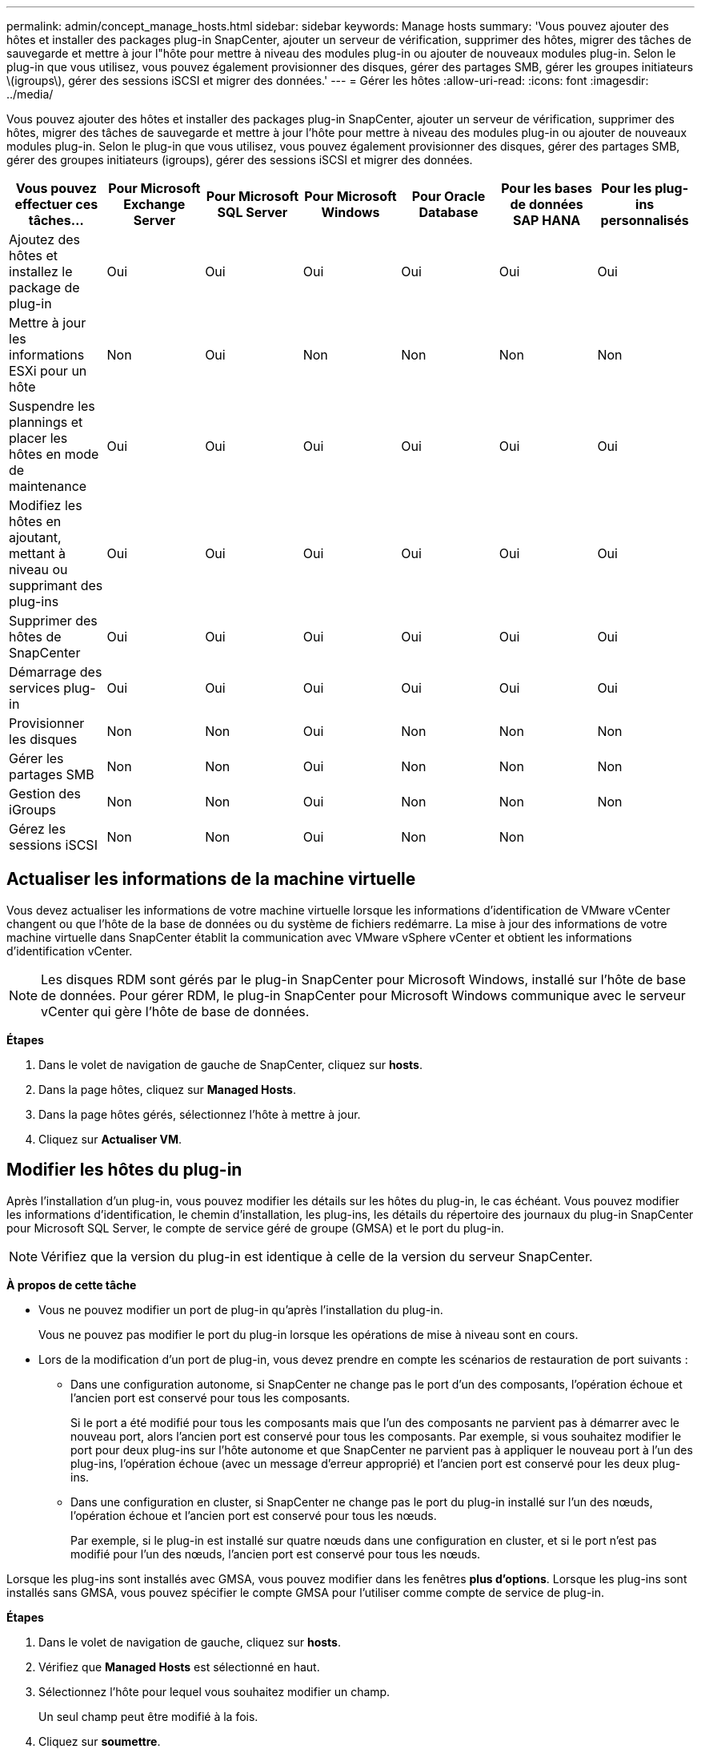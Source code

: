 ---
permalink: admin/concept_manage_hosts.html 
sidebar: sidebar 
keywords: Manage hosts 
summary: 'Vous pouvez ajouter des hôtes et installer des packages plug-in SnapCenter, ajouter un serveur de vérification, supprimer des hôtes, migrer des tâches de sauvegarde et mettre à jour l"hôte pour mettre à niveau des modules plug-in ou ajouter de nouveaux modules plug-in. Selon le plug-in que vous utilisez, vous pouvez également provisionner des disques, gérer des partages SMB, gérer les groupes initiateurs \(igroups\), gérer des sessions iSCSI et migrer des données.' 
---
= Gérer les hôtes
:allow-uri-read: 
:icons: font
:imagesdir: ../media/


[role="lead"]
Vous pouvez ajouter des hôtes et installer des packages plug-in SnapCenter, ajouter un serveur de vérification, supprimer des hôtes, migrer des tâches de sauvegarde et mettre à jour l'hôte pour mettre à niveau des modules plug-in ou ajouter de nouveaux modules plug-in. Selon le plug-in que vous utilisez, vous pouvez également provisionner des disques, gérer des partages SMB, gérer des groupes initiateurs (igroups), gérer des sessions iSCSI et migrer des données.

|===
| Vous pouvez effectuer ces tâches... | Pour Microsoft Exchange Server | Pour Microsoft SQL Server | Pour Microsoft Windows | Pour Oracle Database | Pour les bases de données SAP HANA | Pour les plug-ins personnalisés 


 a| 
Ajoutez des hôtes et installez le package de plug-in
 a| 
Oui
 a| 
Oui
 a| 
Oui
 a| 
Oui
 a| 
Oui
 a| 
Oui



 a| 
Mettre à jour les informations ESXi pour un hôte
 a| 
Non
 a| 
Oui
 a| 
Non
 a| 
Non
 a| 
Non
 a| 
Non



 a| 
Suspendre les plannings et placer les hôtes en mode de maintenance
 a| 
Oui
 a| 
Oui
 a| 
Oui
 a| 
Oui
 a| 
Oui
 a| 
Oui



 a| 
Modifiez les hôtes en ajoutant, mettant à niveau ou supprimant des plug-ins
 a| 
Oui
 a| 
Oui
 a| 
Oui
 a| 
Oui
 a| 
Oui
 a| 
Oui



 a| 
Supprimer des hôtes de SnapCenter
 a| 
Oui
 a| 
Oui
 a| 
Oui
 a| 
Oui
 a| 
Oui
 a| 
Oui



 a| 
Démarrage des services plug-in
 a| 
Oui
 a| 
Oui
 a| 
Oui
 a| 
Oui
 a| 
Oui
 a| 
Oui



 a| 
Provisionner les disques
 a| 
Non
 a| 
Non
 a| 
Oui
 a| 
Non
 a| 
Non
 a| 
Non



 a| 
Gérer les partages SMB
 a| 
Non
 a| 
Non
 a| 
Oui
 a| 
Non
 a| 
Non
 a| 
Non



 a| 
Gestion des iGroups
 a| 
Non
 a| 
Non
 a| 
Oui
 a| 
Non
 a| 
Non
 a| 
Non



 a| 
Gérez les sessions iSCSI
 a| 
Non
 a| 
Non
 a| 
Oui
 a| 
Non
 a| 
Non
 a| 

|===


== Actualiser les informations de la machine virtuelle

Vous devez actualiser les informations de votre machine virtuelle lorsque les informations d'identification de VMware vCenter changent ou que l'hôte de la base de données ou du système de fichiers redémarre. La mise à jour des informations de votre machine virtuelle dans SnapCenter établit la communication avec VMware vSphere vCenter et obtient les informations d'identification vCenter.


NOTE: Les disques RDM sont gérés par le plug-in SnapCenter pour Microsoft Windows, installé sur l'hôte de base de données. Pour gérer RDM, le plug-in SnapCenter pour Microsoft Windows communique avec le serveur vCenter qui gère l'hôte de base de données.

*Étapes*

. Dans le volet de navigation de gauche de SnapCenter, cliquez sur *hosts*.
. Dans la page hôtes, cliquez sur *Managed Hosts*.
. Dans la page hôtes gérés, sélectionnez l'hôte à mettre à jour.
. Cliquez sur *Actualiser VM*.




== Modifier les hôtes du plug-in

Après l'installation d'un plug-in, vous pouvez modifier les détails sur les hôtes du plug-in, le cas échéant. Vous pouvez modifier les informations d'identification, le chemin d'installation, les plug-ins, les détails du répertoire des journaux du plug-in SnapCenter pour Microsoft SQL Server, le compte de service géré de groupe (GMSA) et le port du plug-in.


NOTE: Vérifiez que la version du plug-in est identique à celle de la version du serveur SnapCenter.

*À propos de cette tâche*

* Vous ne pouvez modifier un port de plug-in qu'après l'installation du plug-in.
+
Vous ne pouvez pas modifier le port du plug-in lorsque les opérations de mise à niveau sont en cours.

* Lors de la modification d'un port de plug-in, vous devez prendre en compte les scénarios de restauration de port suivants :
+
** Dans une configuration autonome, si SnapCenter ne change pas le port d'un des composants, l'opération échoue et l'ancien port est conservé pour tous les composants.
+
Si le port a été modifié pour tous les composants mais que l'un des composants ne parvient pas à démarrer avec le nouveau port, alors l'ancien port est conservé pour tous les composants. Par exemple, si vous souhaitez modifier le port pour deux plug-ins sur l'hôte autonome et que SnapCenter ne parvient pas à appliquer le nouveau port à l'un des plug-ins, l'opération échoue (avec un message d'erreur approprié) et l'ancien port est conservé pour les deux plug-ins.

** Dans une configuration en cluster, si SnapCenter ne change pas le port du plug-in installé sur l'un des nœuds, l'opération échoue et l'ancien port est conservé pour tous les nœuds.
+
Par exemple, si le plug-in est installé sur quatre nœuds dans une configuration en cluster, et si le port n'est pas modifié pour l'un des nœuds, l'ancien port est conservé pour tous les nœuds.





Lorsque les plug-ins sont installés avec GMSA, vous pouvez modifier dans les fenêtres *plus d'options*. Lorsque les plug-ins sont installés sans GMSA, vous pouvez spécifier le compte GMSA pour l'utiliser comme compte de service de plug-in.

*Étapes*

. Dans le volet de navigation de gauche, cliquez sur *hosts*.
. Vérifiez que *Managed Hosts* est sélectionné en haut.
. Sélectionnez l'hôte pour lequel vous souhaitez modifier un champ.
+
Un seul champ peut être modifié à la fois.

. Cliquez sur *soumettre*.


*Résultat*

L'hôte est validé et ajouté au serveur SnapCenter.



== Démarrez ou redémarrez les services du plug-in

Le démarrage des services du plug-in SnapCenter vous permet de démarrer les services s'ils ne sont pas en cours d'exécution ou de les redémarrer s'ils sont en cours d'exécution. Il se peut que vous souhaitiez redémarrer les services une fois la maintenance effectuée.

Vous devez vous assurer qu'aucun travail n'est en cours d'exécution lors du redémarrage des services.

*Étapes*

. Dans le volet de navigation de gauche, cliquez sur *hosts*.
. Dans la page hôtes, cliquez sur *Managed Hosts*.
. Dans la page hôtes gérés, sélectionnez l'hôte que vous souhaitez démarrer.
. Cliquez sur image:../media/more_icon.gif["plus d'icône"] l'icône et cliquez sur *Démarrer le service* ou *redémarrer le service*.
+
Vous pouvez démarrer ou redémarrer le service de plusieurs hôtes simultanément.





== Suspendre les planifications pour la maintenance de l'hôte

Lorsque vous souhaitez empêcher l'hôte d'exécuter des tâches SnapCenter planifiées, vous pouvez placer votre hôte en mode maintenance. Avant de mettre à niveau les plug-ins ou si vous effectuez des tâches de maintenance sur les hôtes,


NOTE: Vous ne pouvez pas suspendre les planifications d'un hôte qui est arrêté car SnapCenter ne peut pas communiquer avec cet hôte.

*Étapes*

. Dans le volet de navigation de gauche, cliquez sur *hosts*.
. Dans la page hôtes, cliquez sur *Managed Hosts*.
. Dans la page hôtes gérés, sélectionnez l'hôte que vous souhaitez suspendre.
. Cliquez sur l' image:../media/more_icon.gif["plus d'icône"] icône, puis cliquez sur *suspendre la planification* pour placer l'hôte de ce plug-in en mode de maintenance.
+
Vous pouvez interrompre la planification de plusieurs hôtes simultanément.

+

NOTE: Vous n'avez pas besoin d'arrêter le service de plug-in en premier. Le service du plug-in peut être en cours d'exécution ou arrêté.



*Résultat*

Une fois les planifications suspendues sur l'hôte, la page hôtes gérés affiche *suspendu* dans le champ d'état global de l'hôte.

Une fois la maintenance de l'hôte terminée, vous pouvez mettre l'hôte hors mode maintenance en cliquant sur *Activer le programme*. Vous pouvez activer la planification de plusieurs hôtes simultanément.
